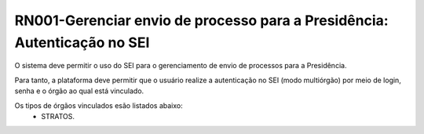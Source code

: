**RN001-Gerenciar envio de processo para a Presidência: Autenticação no SEI**
=============================================================================
O sistema deve permitir o uso do SEI para o gerenciamento de envio de processos para a Presidência.

Para tanto, a plataforma deve permitir que o usuário realize a autenticação no SEI (modo multiórgão) por meio de login, senha e o órgão ao qual está vinculado.

Os tipos de órgãos vinculados esão listados abaixo:
 - STRATOS.
